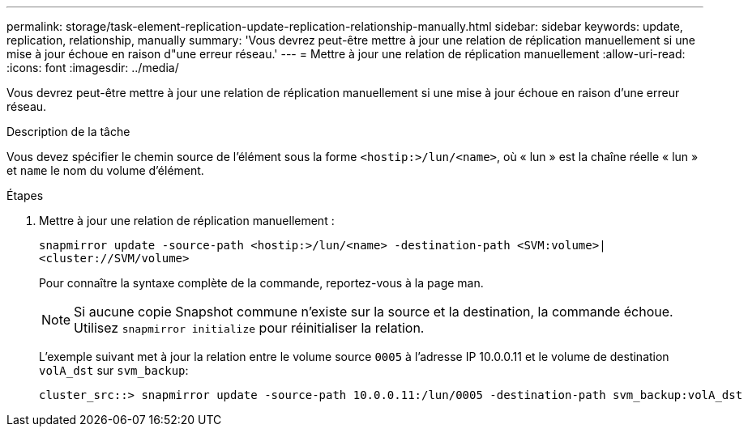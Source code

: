 ---
permalink: storage/task-element-replication-update-replication-relationship-manually.html 
sidebar: sidebar 
keywords: update, replication, relationship, manually 
summary: 'Vous devrez peut-être mettre à jour une relation de réplication manuellement si une mise à jour échoue en raison d"une erreur réseau.' 
---
= Mettre à jour une relation de réplication manuellement
:allow-uri-read: 
:icons: font
:imagesdir: ../media/


[role="lead"]
Vous devrez peut-être mettre à jour une relation de réplication manuellement si une mise à jour échoue en raison d'une erreur réseau.

.Description de la tâche
Vous devez spécifier le chemin source de l'élément sous la forme `<hostip:>/lun/<name>`, où « lun » est la chaîne réelle « lun » et `name` le nom du volume d'élément.

.Étapes
. Mettre à jour une relation de réplication manuellement :
+
`snapmirror update -source-path <hostip:>/lun/<name> -destination-path <SVM:volume>|<cluster://SVM/volume>`

+
Pour connaître la syntaxe complète de la commande, reportez-vous à la page man.

+
[NOTE]
====
Si aucune copie Snapshot commune n'existe sur la source et la destination, la commande échoue. Utilisez `snapmirror initialize` pour réinitialiser la relation.

====
+
L'exemple suivant met à jour la relation entre le volume source `0005` à l'adresse IP 10.0.0.11 et le volume de destination `volA_dst` sur `svm_backup`:

+
[listing]
----
cluster_src::> snapmirror update -source-path 10.0.0.11:/lun/0005 -destination-path svm_backup:volA_dst
----

